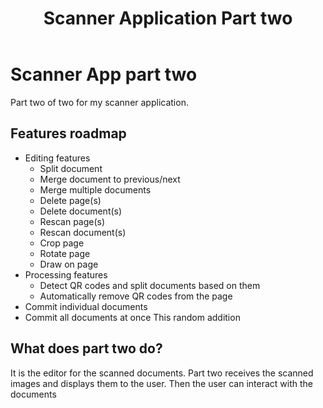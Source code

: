 #+TITLE: Scanner Application Part two

* Scanner App part two
Part two of two for my scanner application.

** Features roadmap
- Editing features
  + Split document
  + Merge document to previous/next
  + Merge multiple documents
  + Delete page(s)
  + Delete document(s)
  + Rescan page(s)
  + Rescan document(s)
  + Crop page
  + Rotate page
  + Draw on page
- Processing features
  + Detect QR codes and split documents based on them
  + Automatically remove QR codes from the page
- Commit individual documents
- Commit all documents at once
  This random addition

** What does part two do?
It is the editor for the scanned documents. Part two receives the scanned images
and displays them to the user. Then the user can interact with the documents

